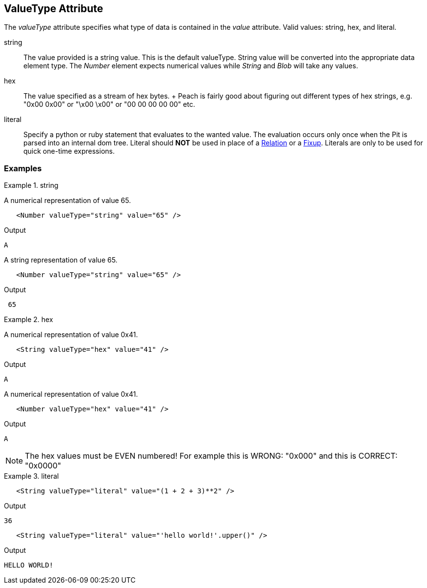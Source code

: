 [[valueType]]
== ValueType Attribute

// Reviewed:
//  - 01/30/2014: Seth & Mike: Outlined

// * Link to value attribute
//  * Going to be a bunch of shared content between these two chapters
// * Talk about string escaping
// * Examples of python expressions
// * Examples of types of HEX formats we support
// * link to scripting examples/docs

// * string, hex, literal
// * literal - IP address

The _valueType_ attribute specifies what type of data is contained in the _value_ attribute.
Valid values: +string+, +hex+, and +literal+.

string::
	The value provided is a string value.
	This is the default valueType.
	String value will be converted into the appropriate data element type.
	The _Number_ element expects numerical values while _String_ and _Blob_ will take any values.

hex::
  The value specified as a stream of hex bytes.
  +
  Peach is fairly good about figuring out different types of hex strings, e.g. "+0x00 0x00+" or "+\x00 \x00+" or "+00 00 00 00 00+" etc.

literal::
	Specify a python or ruby statement that evaluates to the wanted value.
	The evaluation occurs only once when the Pit is parsed into an internal dom tree.
	Literal should *NOT* be used in place of a xref:Relation[Relation] or a xref:Fixup[Fixup].
	Literals are only to be used for quick one-time expressions.


=== Examples

.string
==========================
A numerical representation of value 65. 

[source,xml]
----
   <Number valueType="string" value="65" /> 
----

Output
[source,xml]
----
A
----

A string representation of value 65.

[source,xml]
----
   <Number valueType="string" value="65" /> 
----

Output
[source,xml]
----
 65 
----
==========================

.hex
==========================

A numerical representation of value 0x41. 

[source,xml]
----
   <String valueType="hex" value="41" /> 
----

Output

[source,xml]
----
A
----

A numerical representation of value 0x41. 

[source,xml]
----
   <Number valueType="hex" value="41" /> 
----


Output

[source,xml]
----
A
----

NOTE: The hex values must be EVEN numbered! For example this is WRONG: "+0x000+" and this is CORRECT: "+0x0000+"
==========================

.literal
==========================
[source,xml]
----
   <String valueType="literal" value="(1 + 2 + 3)**2" /> 
----

Output

[source,xml]
----
36
----

[source,xml]
----
   <String valueType="literal" value="'hello world!'.upper()" /> 
----

Output

[source,xml]
----
HELLO WORLD!
----
==========================
